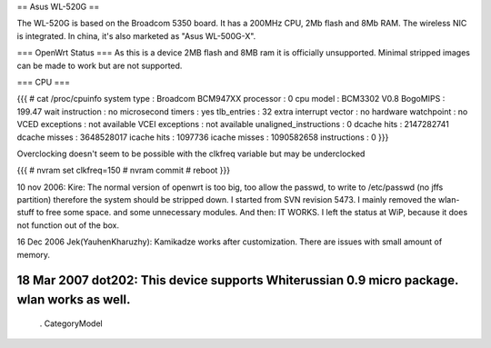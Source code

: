 == Asus WL-520G ==

The WL-520G is based on the Broadcom 5350 board. It has a 200MHz CPU, 2Mb flash and 8Mb RAM. The wireless NIC is integrated. In china, it's also marketed as "Asus WL-500G-X".

=== OpenWrt Status ===
As this is a device 2MB flash and 8MB ram it is officially unsupported.  Minimal stripped images can be made to work but are not supported.

=== CPU ===

{{{
# cat /proc/cpuinfo
system type  : Broadcom BCM947XX
processor  : 0
cpu model  : BCM3302 V0.8
BogoMIPS  : 199.47 wait instruction : no
microsecond timers : yes
tlb_entries  : 32
extra interrupt vector : no
hardware watchpoint : no
VCED exceptions  : not available
VCEI exceptions  : not available
unaligned_instructions : 0
dcache hits  : 2147282741
dcache misses  : 3648528017
icache hits  : 1097736
icache misses  : 1090582658 instructions  : 0
}}}

Overclocking doesn't seem to be possible with the clkfreq variable but
may be underclocked

{{{
# nvram set clkfreq=150
# nvram commit
# reboot
}}}

10 nov 2006: Kire: The normal version of openwrt is too big, too allow the passwd, to write to /etc/passwd (no jffs partition) therefore the system should be stripped down. I started from SVN revision 5473. I mainly removed the wlan-stuff to free some space. and some unnecessary modules. And then: IT WORKS. I left the status at WiP, because it does not function out of the box.

16 Dec 2006 Jek(YauhenKharuzhy): Kamikadze works after customization. There are issues with small amount of memory.

18 Mar 2007 dot202: This device supports Whiterussian 0.9 micro package. wlan works as well.
----
 . CategoryModel
